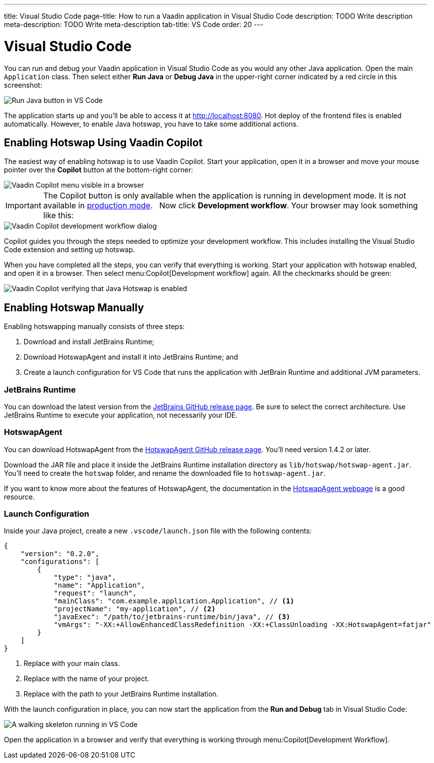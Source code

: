 ---
title: Visual Studio Code
page-title: How to run a Vaadin application in Visual Studio Code
description: TODO Write description
meta-description: TODO Write meta-description
tab-title: VS Code
order: 20
---


= Visual Studio Code


You can run and debug your Vaadin application in Visual Studio Code as you would any other Java application. Open the main `Application` class. Then select either *Run Java* or *Debug Java* in the upper-right corner indicated by a red circle in this screenshot:

image::images/vscode-run.png[Run Java button in VS Code]

The application starts up and you'll be able to access it at http://localhost:8080. Hot deploy of the frontend files is enabled automatically. However, to enable Java hotswap, you have to take some additional actions.


== Enabling Hotswap Using Vaadin Copilot

The easiest way of enabling hotswap is to use Vaadin Copilot. Start your application, open it in a browser and move your mouse pointer over the *Copilot* button at the bottom-right corner:

image::images/copilot-development-workflow.png[Vaadin Copilot menu visible in a browser]

[IMPORTANT]
The Copilot button is only available when the application is running in development mode. It is not available in <<../build#,production mode>>.
 
Now click *Development workflow*. Your browser may look something like this:

image::images/copilot-development-workflow-vscode.png[Vaadin Copilot development workflow dialog]

Copilot guides you through the steps needed to optimize your development workflow. This includes installing the Visual Studio Code extension and setting up hotswap.

When you have completed all the steps, you can verify that everything is working. Start your application with hotswap enabled, and open it in a browser. Then select menu:Copilot[Development workflow] again. All the checkmarks should be green:

image::images/vscode-verified.png[Vaadin Copilot verifying that Java Hotswap is enabled]


== Enabling Hotswap Manually

Enabling hotswapping manually consists of three steps:

1. Download and install JetBrains Runtime;
2. Download HotswapAgent and install it into JetBrains Runtime; and
3. Create a launch configuration for VS Code that runs the application with JetBrain Runtime and additional JVM parameters.

=== JetBrains Runtime

You can download the latest version from the https://github.com/JetBrains/JetBrainsRuntime/releases[JetBrains GitHub release page]. Be sure to select the correct architecture. Use JetBrains Runtime to execute your application, not necessarily your IDE.


=== HotswapAgent

You can download HotswapAgent from the https://github.com/HotswapProjects/HotswapAgent/releases[HotswapAgent GitHub release page]. You'll need version 1.4.2 or later.

Download the JAR file and place it inside the JetBrains Runtime installation directory as [filename]`lib/hotswap/hotswap-agent.jar`. You'll need to create the `hotswap` folder, and rename the downloaded file to `hotswap-agent.jar`.

If you want to know more about the features of HotswapAgent, the documentation in the https://hotswapagent.org/[HotswapAgent webpage] is a good resource.


=== Launch Configuration

Inside your Java project, create a new `.vscode/launch.json` file with the following contents:

[source,json]
----
{
    "version": "0.2.0",
    "configurations": [
        {
            "type": "java",
            "name": "Application",
            "request": "launch",
            "mainClass": "com.example.application.Application", // <1>
            "projectName": "my-application", // <2>
            "javaExec": "/path/to/jetbrains-runtime/bin/java", // <3>
            "vmArgs": "-XX:+AllowEnhancedClassRedefinition -XX:+ClassUnloading -XX:HotswapAgent=fatjar"
        }
    ]
}
----
<1> Replace with your main class.
<2> Replace with the name of your project.
<3> Replace with the path to your JetBrains Runtime installation.

With the launch configuration in place, you can now start the application from the *Run and Debug* tab in Visual Studio Code:

image::images/vscode-running.png[A walking skeleton running in VS Code]

Open the application in a browser and verify that everything is working through menu:Copilot[Development Workflow].

